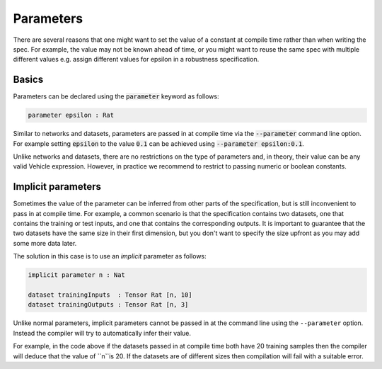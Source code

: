 Parameters
==========

There are several reasons that one might want to set the value of
a constant at compile time rather than when writing the spec. For example,
the value may not be known ahead of time, or you might want to reuse the
same spec with multiple different values e.g. assign different values
for epsilon in a robustness specification.

Basics
------

Parameters can be declared using the :code:`parameter` keyword as follows:

.. code-block:: agda

   parameter epsilon : Rat

Similar to networks and datasets, parameters are passed in at compile time via
the :code:`--parameter` command line option. For example setting :code:`epsilon` to
the value :code:`0.1` can be achieved using :code:`--parameter epsilon:0.1`.

Unlike networks and datasets, there are no restrictions on the type of
parameters and, in theory, their value can be any valid Vehicle expression.
However, in practice we recommend to restrict to passing numeric or boolean
constants.

Implicit parameters
-------------------

Sometimes the value of the parameter can be inferred from other parts of the
specification, but is still inconvenient to pass in at compile time.
For example, a common scenario is that the specification contains two datasets,
one that contains the training or test inputs, and one that contains the
corresponding outputs.
It is important to guarantee that the two datasets have the same size in their
first dimension, but you don't want to specify the size upfront as you may add
some more data later.

The solution in this case is to use an *implicit* parameter as follows:

.. code-block:: agda

   implicit parameter n : Nat

   dataset trainingInputs  : Tensor Rat [n, 10]
   dataset trainingOutputs : Tensor Rat [n, 3]

Unlike normal parameters, implicit parameters cannot be passed in at the
command line using the ``--parameter`` option.
Instead the compiler will try to automatically infer their value.

For example, in the code above if the datasets passed in at compile time both
have 20 training samples then the compiler will deduce that the value of ``n``is 20.
If the datasets are of different sizes then compilation will fail with a
suitable error.

